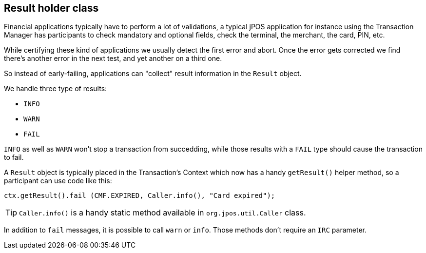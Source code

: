 == Result holder class

Financial applications typically have to perform a lot of validations,
a typical jPOS application for instance using the Transaction Manager has
participants to check mandatory and optional fields, check the terminal,
the merchant, the card, PIN, etc.

While certifying these kind of applications we usually detect the first
error and abort. Once the error gets corrected we find there's another
error in the next test, and yet another on a third one.

So instead of early-failing, applications can "collect" result information 
in the `Result` object.

We handle three type of results:

* `INFO`
* `WARN`
* `FAIL`

`INFO` as well as `WARN` won't stop a transaction from succedding, while those
results with a `FAIL` type should cause the transaction to fail.

A `Result` object is typically placed in the Transaction's Context which
now has a handy `getResult()` helper method, so a participant can use
code like this:

[source,java]
-------------
ctx.getResult().fail (CMF.EXPIRED, Caller.info(), "Card expired");
-------------

[TIP]
=====
`Caller.info()` is a handy static method available in `org.jpos.util.Caller` class.
=====

In addition to `fail` messages, it is possible to call `warn` or `info`. 
Those methods don't require an `IRC` parameter.


